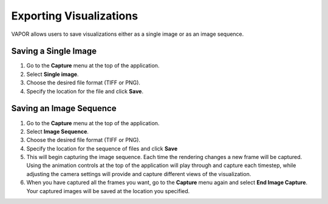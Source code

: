 Exporting Visualizations
________________________

VAPOR allows users to save visualizations either as a single image or as an image sequence.

Saving a Single Image
--------------------------

1. Go to the **Capture** menu at the top of the application.
2. Select **Single image**.
3. Choose the desired file format (TIFF or PNG).
4. Specify the location for the file and click **Save**.

.. figure:: ../_images/animationTab.png
    :align: center
    :width: 500
    :figclass: align-center

Saving an Image Sequence
-----------------------------
1. Go to the **Capture** menu at the top of the application.
2. Select **Image Sequence**.
3. Choose the desired file format (TIFF or PNG).
4. Specify the location for the sequence of files and click **Save**
5. This will begin capturing the image sequence. Each time the rendering changes a new frame will be captured. Using the animation controls at the top of the application will play through and capture each timestep, while adjusting the camera settings will provide and capture different views of the visualization.
6. When you have captured all the frames you want, go to the **Capture** menu again and select **End Image Capture**. Your captured images will be saved at the location you specified.
